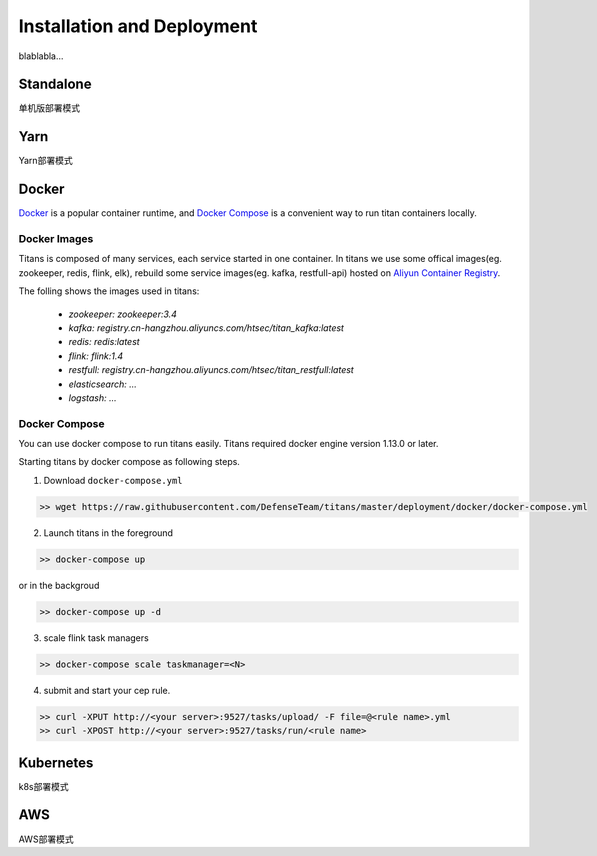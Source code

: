 Installation and Deployment
===========================

blablabla...

Standalone
----------

单机版部署模式

Yarn
----------

Yarn部署模式

Docker
----------

`Docker <https://www.docker.com/>`_ is a popular container runtime, and `Docker Compose <https://docs.docker.com/compose/>`_ is a convenient way to run titan containers locally.

Docker Images
^^^^^^^^^^^^^^^^^^

Titans is composed of many services, each service started in one container. In titans we use some offical images(eg. zookeeper, redis, flink, elk), rebuild some service images(eg. kafka, restfull-api) hosted on `Aliyun Container Registry <https://dev.aliyun.com/>`_.

The folling shows the images used in titans:

	* *zookeeper: zookeeper:3.4*
	* *kafka: registry.cn-hangzhou.aliyuncs.com/htsec/titan_kafka:latest*
	* *redis: redis:latest*
	* *flink: flink:1.4*
	* *restfull: registry.cn-hangzhou.aliyuncs.com/htsec/titan_restfull:latest*
	* *elasticsearch: ...*
	* *logstash: ...*

Docker Compose
^^^^^^^^^^^^^^^^^^

You can use docker compose to run titans easily. Titans required docker engine version 1.13.0 or later.

Starting titans by docker compose as following steps.

1. Download ``docker-compose.yml``

.. code-block:: bash

	>> wget https://raw.githubusercontent.com/DefenseTeam/titans/master/deployment/docker/docker-compose.yml

2. Launch titans in the foreground

.. code-block:: bash

	>> docker-compose up

or in the backgroud

.. code-block:: bash

	>> docker-compose up -d

3. scale flink task managers

.. code-block:: bash

	>> docker-compose scale taskmanager=<N>

4. submit and start your cep rule.

.. code-block:: bash

	>> curl -XPUT http://<your server>:9527/tasks/upload/ -F file=@<rule name>.yml
	>> curl -XPOST http://<your server>:9527/tasks/run/<rule name>



Kubernetes
----------
k8s部署模式

AWS
----------
AWS部署模式

